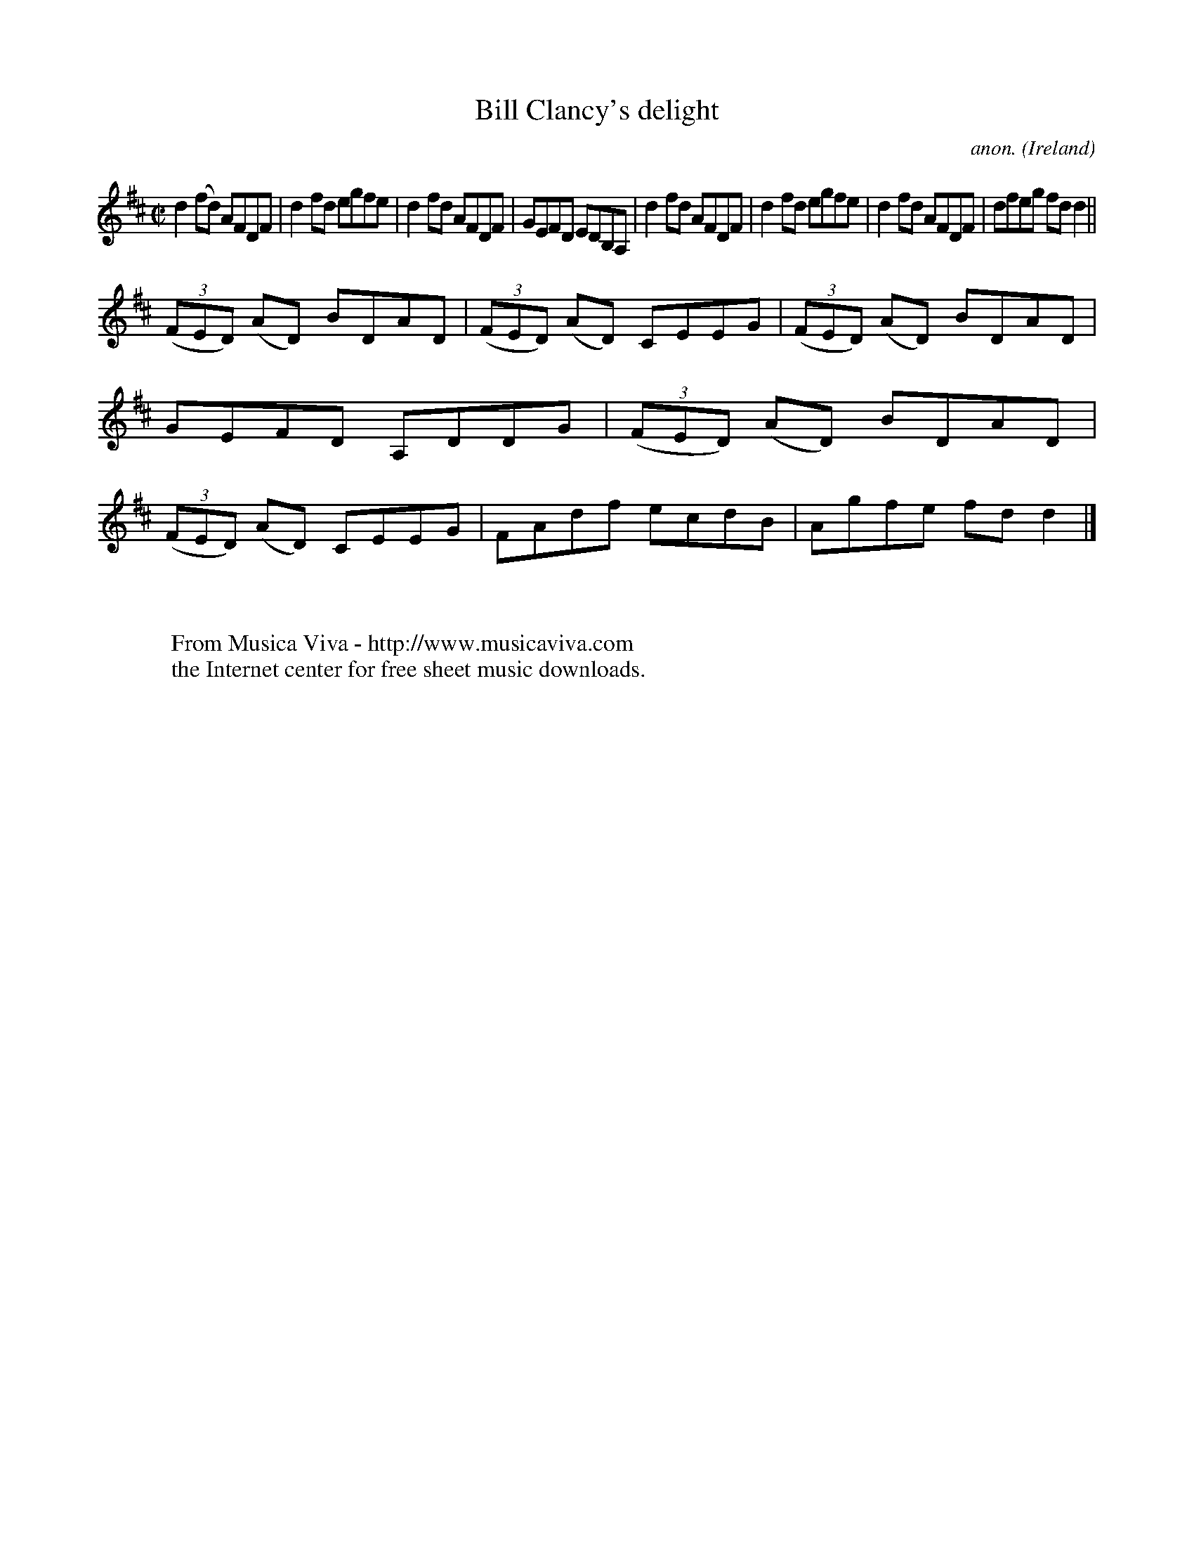 X:696
T:Bill Clancy's delight
C:anon.
O:Ireland
B:Francis O'Neill: "The Dance Music of Ireland" (1907) no. 696
R:Reel
Z:Transcribed by Frank Nordberg - http://www.musicaviva.com
F:http://www.musicaviva.com/abc/tunes/ireland/oneill-1001/0696/oneill-1001-0696-1.abc
M:C|
L:1/8
K:D
d2(fd) AFDF|d2fd egfe|d2fd AFDF|GEFD EDB,A,|d2fd AFDF|d2fd egfe|d2fd AFDF|dfeg fdd2||
(3(FED) (AD) BDAD|(3(FED) (AD) CEEG|(3(FED) (AD) BDAD|GEFD A,DDG|(3(FED) (AD) BDAD|(3(FED) (AD) CEEG|FAdf ecdB|Agfe fdd2|]
W:
W:
W:  From Musica Viva - http://www.musicaviva.com
W:  the Internet center for free sheet music downloads.
